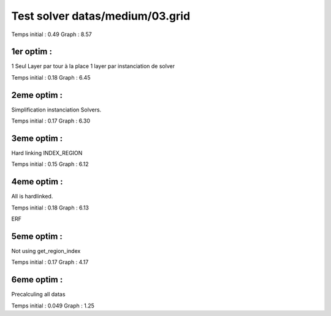 Test solver datas/medium/03.grid
================================

Temps initial : 0.49
Graph 	      : 8.57


1er optim :
-----------

1 Seul Layer par tour à la place 1 layer par instanciation
de solver

Temps initial : 0.18
Graph 	      : 6.45


2eme optim :
------------

Simplification instanciation Solvers.

Temps initial : 0.17
Graph	      : 6.30


3eme optim :
------------

Hard linking INDEX_REGION

Temps initial : 0.15
Graph 	      : 6.12


4eme optim :
------------

All is hardlinked.

Temps initial : 0.18
Graph 	      : 6.13

ERF

5eme optim :
------------

Not using get_region_index

Temps initial : 0.17
Graph 	      : 4.17

6eme optim :
------------

Precalculing all datas

Temps initial : 0.049
Graph 	      : 1.25


